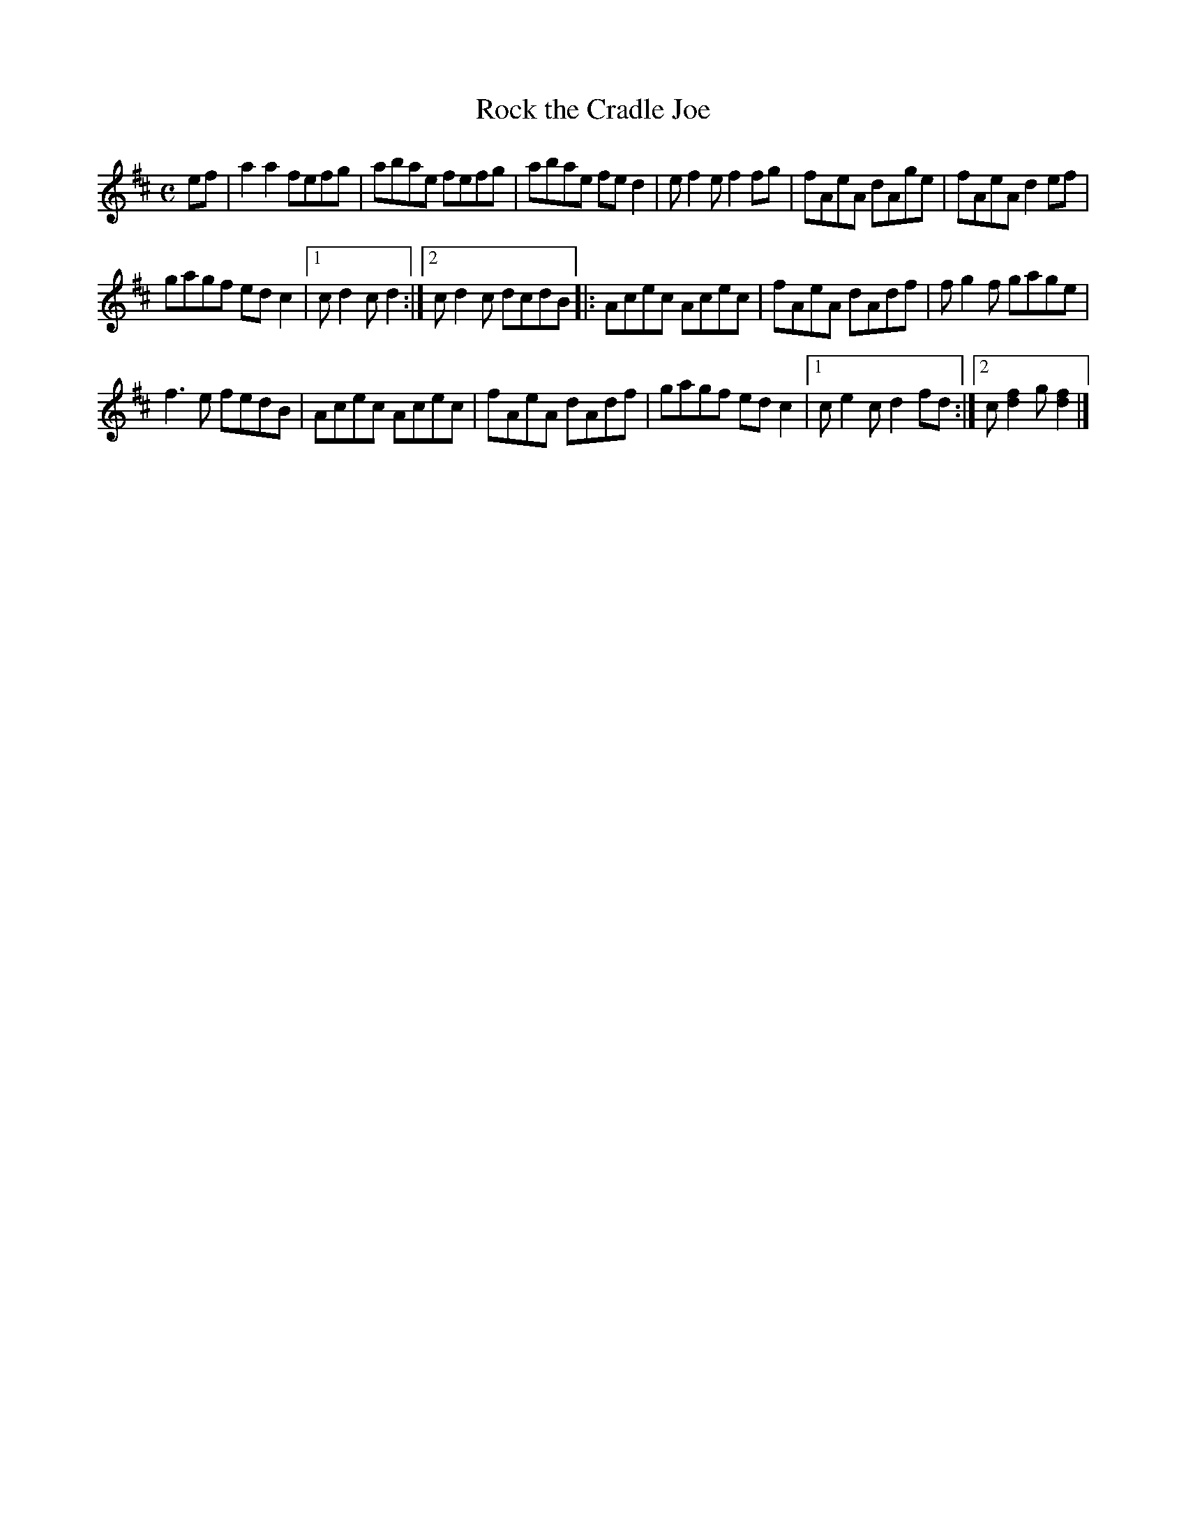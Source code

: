 X: 1
T: Rock the Cradle Joe
R: reel
Z: 2020 John Chambers <jc:trillian.mit.edu>
S: https://www.facebook.com/groups/Fiddletuneoftheday/
S: Jane Rothfield, In the Moment
N: Endings adjusted to make repeats work right.
M: C
L: 1/8
K: D
ef |\
a2a2 fefg | abae fefg |\
abae fed2 | ef2e f2fg |\
fAeA dAge | fAeA d2ef |
gagf edc2 |1 cd2c d2 :|2 cd2c dcdB \
|:\
Acec Acec | fAeA dAdf | fg2f gage |
f3e fedB |\
Acec Acec | fAeA dAdf |\
gagf edc2 |1 ce2c d2fd :|2 c[f2d2]g [f2d2] |]
_
